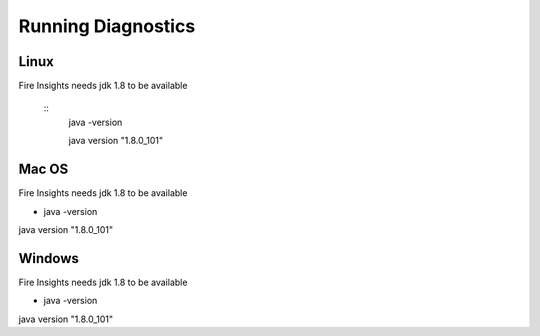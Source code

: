 Running Diagnostics
==================

Linux
-----

Fire Insights needs jdk 1.8 to be available

  ::
     java -version

     java version "1.8.0_101"


Mac OS
------

Fire Insights needs jdk 1.8 to be available

- java -version

java version "1.8.0_101"


Windows
-------

Fire Insights needs jdk 1.8 to be available

- java -version

java version "1.8.0_101"



